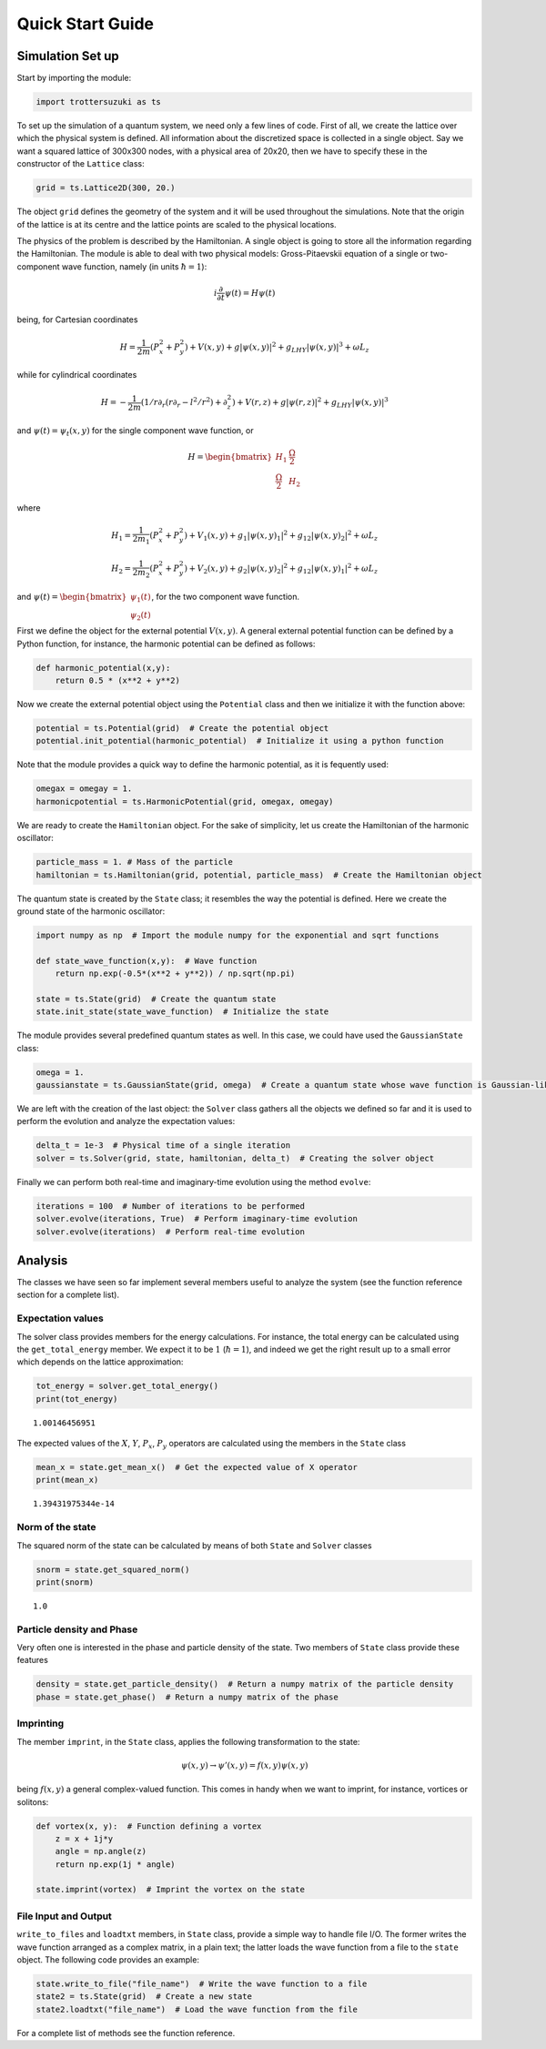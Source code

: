
Quick Start Guide
=================

Simulation Set up
-----------------

Start by importing the module:

.. code:: python

    import trottersuzuki as ts

To set up the simulation of a quantum system, we need only a few lines of code.
First of all, we create the lattice over which the physical system is
defined. All information about the discretized space is collected in a
single object. Say we want a squared lattice of 300x300 nodes, with a
physical area of 20x20, then we have to specify these in the constructor of the ``Lattice`` class:

.. code:: python

    grid = ts.Lattice2D(300, 20.)

The object ``grid`` defines the geometry of the system and it
will be used throughout the simulations. Note that the origin of the lattice is at its centre and the lattice points are scaled to the physical locations.

The physics of the problem is described by the Hamiltonian. A single
object is going to store all the information regarding the Hamiltonian.
The module is able to deal with two physical models: Gross-Pitaevskii
equation of a single or two-component wave function, namely (in units
:math:`\hbar=1`):

.. math::

   i \frac{\partial}{\partial t} \psi(t) = H \psi(t)


being, for Cartesian coordinates

.. math::

   H = \frac{1}{2m}(P_x^2 + P_y^2) + V(x,y) + g|\psi(x,y)|^2 + g_{LHY} |\psi(x,y)|^3 + \omega L_z

while for cylindrical coordinates

.. math::

   H = -\frac{1}{2m}(1/r \partial_r(r \partial_r - l^2/r^2) + \partial_z^2) + V(r,z) + g|\psi(r,z)|^2 + g_{LHY} |\psi(x,y)|^3

and :math:`\psi(t) = \psi_t(x,y)` for the single component wave
function, or

.. math::

   H = \begin{bmatrix} H_1 &  \frac{\Omega}{2} \\ \frac{\Omega}{2} & H_2 \end{bmatrix}

where

.. math::

   H_1 = \frac{1}{2m_1}(P_x^2 + P_y^2) + V_1(x,y) + g_1|\psi(x,y)_1|^2 + g_{12}|\psi(x,y)_2|^2 + \omega L_z

   H_2 = \frac{1}{2m_2}(P_x^2 + P_y^2) + V_2(x,y) + g_2|\psi(x,y)_2|^2 + g_{12}|\psi(x,y)_1|^2 + \omega L_z


and
:math:`\psi(t) = \begin{bmatrix} \psi_1(t) \\ \psi_2(t) \end{bmatrix}`,
for the two component wave function.

First we define the object for the external potential :math:`V(x,y)`. A
general external potential function can be defined by a Python
function, for instance, the harmonic potential can be defined as follows:

.. code:: python

    def harmonic_potential(x,y):
        return 0.5 * (x**2 + y**2)

Now we create the external potential object using the ``Potential``
class and then we initialize it with the function above:

.. code:: python

    potential = ts.Potential(grid)  # Create the potential object
    potential.init_potential(harmonic_potential)  # Initialize it using a python function

Note that the module provides a quick way to define the harmonic
potential, as it is fequently used:

.. code:: python

    omegax = omegay = 1.
    harmonicpotential = ts.HarmonicPotential(grid, omegax, omegay)

We are ready to create the ``Hamiltonian`` object. For the sake of simplicity, let us create the Hamiltonian of the harmonic oscillator:

.. code:: python

    particle_mass = 1. # Mass of the particle
    hamiltonian = ts.Hamiltonian(grid, potential, particle_mass)  # Create the Hamiltonian object

The quantum state is created by the ``State`` class; it resembles the way the potential is defined. Here we create the ground state of the
harmonic oscillator:

.. code:: python

    import numpy as np  # Import the module numpy for the exponential and sqrt functions

    def state_wave_function(x,y):  # Wave function
        return np.exp(-0.5*(x**2 + y**2)) / np.sqrt(np.pi)

    state = ts.State(grid)  # Create the quantum state
    state.init_state(state_wave_function)  # Initialize the state

The module provides several predefined quantum states as well. In this
case, we could have used the ``GaussianState`` class:

.. code:: python

    omega = 1.
    gaussianstate = ts.GaussianState(grid, omega)  # Create a quantum state whose wave function is Gaussian-like

We are left with the creation of the last object: the ``Solver`` class gathers all the objects we defined so far and it is used to perform the evolution and analyze the expectation values:

.. code:: python

    delta_t = 1e-3  # Physical time of a single iteration
    solver = ts.Solver(grid, state, hamiltonian, delta_t)  # Creating the solver object

Finally we can perform both real-time and imaginary-time evolution using
the method ``evolve``:

.. code:: python

    iterations = 100  # Number of iterations to be performed
    solver.evolve(iterations, True)  # Perform imaginary-time evolution
    solver.evolve(iterations)  # Perform real-time evolution

Analysis
--------

The classes we have seen so far implement several members useful to
analyze the system (see the function reference section for a complete
list).

Expectation values
~~~~~~~~~~~~~~~~~~

The solver class provides members for the energy calculations. For
instance, the total energy can be calculated using the
``get_total_energy`` member. We expect it to be :math:`1`
(:math:`\hbar =1`), and indeed we get the right result up to a small
error which depends on the lattice approximation:

.. code:: python

    tot_energy = solver.get_total_energy()
    print(tot_energy)


.. parsed-literal::

    1.00146456951


The expected values of the :math:`X`, :math:`Y`, :math:`P_x`,
:math:`P_y` operators are calculated using the members in the ``State``
class

.. code:: python

    mean_x = state.get_mean_x()  # Get the expected value of X operator
    print(mean_x)


.. parsed-literal::

    1.39431975344e-14


Norm of the state
~~~~~~~~~~~~~~~~~

The squared norm of the state can be calculated by means of both
``State`` and ``Solver`` classes

.. code:: python

    snorm = state.get_squared_norm()
    print(snorm)


.. parsed-literal::

    1.0


Particle density and Phase
~~~~~~~~~~~~~~~~~~~~~~~~~~

Very often one is interested in the phase and particle density of the
state. Two members of ``State`` class provide these features

.. code:: python

    density = state.get_particle_density()  # Return a numpy matrix of the particle density
    phase = state.get_phase()  # Return a numpy matrix of the phase

Imprinting
~~~~~~~~~~

The member ``imprint``, in the ``State`` class, applies the following transformation to the state:

.. math::

   \psi(x,y) \rightarrow \psi'(x,y) = f(x,y)  \psi(x,y)

being :math:`f(x,y)` a general complex-valued function. This comes in
handy when we want to imprint, for instance, vortices or solitons:

.. code:: python

    def vortex(x, y):  # Function defining a vortex
        z = x + 1j*y
        angle = np.angle(z)
        return np.exp(1j * angle)

    state.imprint(vortex)  # Imprint the vortex on the state

File Input and Output
~~~~~~~~~~~~~~~~~~~~~

``write_to_files`` and ``loadtxt`` members, in ``State`` class, provide
a simple way to handle file I/O. The former writes the wave function
arranged as a complex matrix, in a plain text; the latter loads the wave
function from a file to the ``state`` object. The following code
provides an example:

.. code:: python

    state.write_to_file("file_name")  # Write the wave function to a file
    state2 = ts.State(grid)  # Create a new state
    state2.loadtxt("file_name")  # Load the wave function from the file

For a complete list of methods see the function reference.
